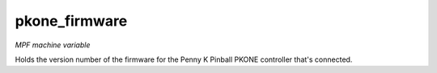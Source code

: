 pkone_firmware
==============

*MPF machine variable*

Holds the version number of the firmware for the Penny K Pinball PKONE controller that's connected.

